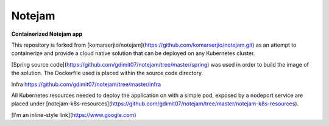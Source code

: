 *******
Notejam
*******

**Containerized Notejam app**

This repository is forked from [komarserjio/notejam](https://github.com/komarserjio/notejam.git) as an attempt to containerize and provide a cloud native solution that can be deployed on any Kubernetes cluster.

[Spring source code](https://github.com/gdimit07/notejam/tree/master/spring) was used in order to build the image of the solution. The Dockerfile used is placed within the source code directory.

Infra 
https://github.com/gdimit07/notejam/tree/master/infra

All Kubernetes resources needed to deploy the application on with a simple pod, exposed by a nodeport service are placed under [notejam-k8s-resources](https://github.com/gdimit07/notejam/tree/master/notejam-k8s-resources).

[I'm an inline-style link](https://www.google.com)
